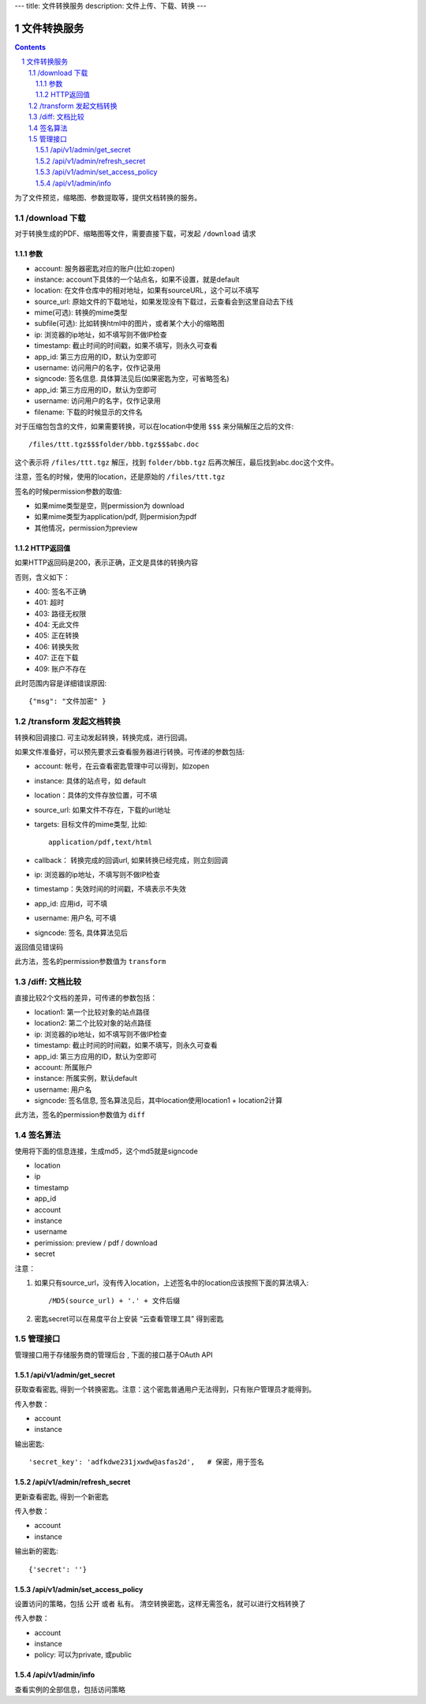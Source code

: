 ---
title: 文件转换服务
description: 文件上传、下载、转换
---

==========================
文件转换服务
==========================


.. contents::
.. sectnum::

为了文件预览，缩略图、参数提取等，提供文档转换的服务。

/download 下载
==================================
对于转换生成的PDF、缩略图等文件，需要直接下载，可发起 ``/download`` 请求

参数
------------------
- account: 服务器密匙对应的账户(比如:zopen)
- instance: account下具体的一个站点名，如果不设置，就是default
- location: 在文件仓库中的相对地址，如果有sourceURL，这个可以不填写
- source_url: 原始文件的下载地址，如果发现没有下载过，云查看会到这里自动去下线
- mime(可选): 转换的mime类型
- subfile(可选): 比如转换html中的图片，或者某个大小的缩略图
- ip: 浏览器的ip地址，如不填写则不做IP检查
- timestamp: 截止时间的时间戳，如果不填写，则永久可查看
- app_id: 第三方应用的ID，默认为空即可
- username: 访问用户的名字，仅作记录用
- signcode: 签名信息. 具体算法见后(如果密匙为空，可省略签名)
- app_id: 第三方应用的ID，默认为空即可
- username: 访问用户的名字，仅作记录用
- filename: 下载的时候显示的文件名

对于压缩包包含的文件，如果需要转换，可以在location中使用 ``$$$`` 来分隔解压之后的文件::

   /files/ttt.tgz$$$folder/bbb.tgz$$$abc.doc

这个表示将 ``/files/ttt.tgz`` 解压，找到 ``folder/bbb.tgz`` 后再次解压，最后找到abc.doc这个文件。

注意，签名的时候，使用的location，还是原始的 ``/files/ttt.tgz`` 

签名的时候permission参数的取值:

- 如果mime类型是空，则permission为 download
- 如果mime类型为application/pdf, 则permision为pdf
- 其他情况，permission为preview

HTTP返回值
----------------------
如果HTTP返回码是200，表示正确，正文是具体的转换内容

否则，含义如下：

- 400: 签名不正确
- 401: 超时
- 403: 路径无权限
- 404: 无此文件
- 405: 正在转换
- 406: 转换失败
- 407: 正在下载
- 409: 账户不存在

此时范围内容是详细错误原因::

   {"msg": "文件加密" }

/transform 发起文档转换
==============================
转换和回调接口. 可主动发起转换，转换完成，进行回调。

如果文件准备好，可以预先要求云查看服务器进行转换。可传递的参数包括:

- account: 帐号，在云查看密匙管理中可以得到，如zopen
- instance: 具体的站点号，如 default
- location：具体的文件存放位置，可不填
- source_url: 如果文件不存在，下载的url地址
- targets: 目标文件的mime类型, 比如::

    application/pdf,text/html

- callback： 转换完成的回调url, 如果转换已经完成，则立刻回调
- ip: 浏览器的ip地址，不填写则不做IP检查
- timestamp：失效时间的时间戳，不填表示不失效
- app_id: 应用id，可不填
- username: 用户名, 可不填
- signcode: 签名, 具体算法见后

返回值见错误码

此方法，签名的permission参数值为 ``transform``

/diff: 文档比较
======================
直接比较2个文档的差异，可传递的参数包括：

- location1: 第一个比较对象的站点路径
- location2: 第二个比较对象的站点路径
- ip: 浏览器的ip地址，如不填写则不做IP检查
- timestamp: 截止时间的时间戳，如果不填写，则永久可查看
- app_id: 第三方应用的ID，默认为空即可
- account: 所属账户
- instance: 所属实例，默认default
- username: 用户名
- signcode: 签名信息, 签名算法见后，其中location使用location1 + location2计算

此方法，签名的permission参数值为 ``diff``

签名算法
==================
使用将下面的信息连接，生成md5，这个md5就是signcode

- location
- ip
- timestamp
- app_id
- account
- instance
- username
- perimission: preview / pdf / download
- secret

注意：

1. 如果只有source_url，没有传入location，上述签名中的location应该按照下面的算法填入::

     /MD5(source_url) + '.' + 文件后缀

2. 密匙secret可以在易度平台上安装 “云查看管理工具” 得到密匙

管理接口
=================
管理接口用于存储服务商的管理后台 , 下面的接口基于OAuth API

/api/v1/admin/get_secret
-------------------------------------------------------------
获取查看密匙, 得到一个转换密匙。注意：这个密匙普通用户无法得到，只有账户管理员才能得到。

传入参数：

- account
- instance

输出密匙::

    'secret_key': 'adfkdwe231jxwdw@asfas2d',   # 保密，用于签名

/api/v1/admin/refresh_secret
----------------------------------------
更新查看密匙, 得到一个新密匙

传入参数：

- account
- instance

输出新的密匙::

   {'secret': ''}

/api/v1/admin/set_access_policy
-----------------------------------
设置访问的策略，包括 公开 或者 私有。
清空转换密匙，这样无需签名，就可以进行文档转换了

传入参数：

- account
- instance
- policy: 可以为private, 或public

/api/v1/admin/info
------------------------------
查看实例的全部信息，包括访问策略

